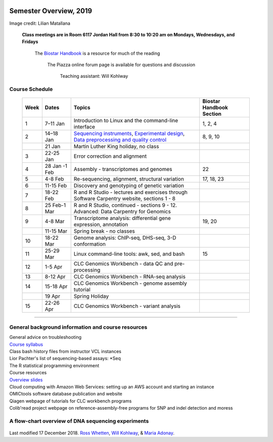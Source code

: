.. image:: //media/hd02/BIT815/rstFiles/wtest/docs/source/Images/NC_State.gif
   :target: http://www.ncsu.edu

.. image:: //media/hd02/BIT815/rstFiles/wtest/docs/source/Images/FERlogo.png
   :target: http://www.cnr.ncsu.edu/fer/

Semester Overview, 2019
=======================


.. image:: //media/hd02/BIT815/Overview/Figures/syllabus_logo.jpg

Image credit: Lilian Matallana




				**Class meetings are in Room 6117 Jordan Hall from 8:30 to 10:20 am on Mondays, Wednesdays, and Fridays**

					The `Biostar Handbook <https://www.biostarhandbook.com/>`_ is a resource for much of the reading

								The Piazza online forum page is available for questions and discussion  

												Teaching assistant: Will Kohlway



Course Schedule 
***************


	+------+----------------+-------------------------------------------------------------------------------------------------------------------------------------------------------------------------------+------------------+
	| Week | Dates          | Topics                                                                                                                                                                        | Biostar Handbook |
	|      |                |                                                                                                                                                                               | Section          |
	+======+================+===============================================================================================================================================================================+==================+
	| 1    | 7–11 Jan       | Introduction to Linux and the command-line interface                                                                                                                          | 1, 2, 4          | 
	+------+----------------+-------------------------------------------------------------------------------------------------------------------------------------------------------------------------------+------------------+
	| 2    | 14–18 Jan      | `Sequencing instruments <https://www.biostarhandbook.com/instruments/sequencing-instruments.html>`_, `Experimental design <experimental-design.html>`__,                      | 8, 9, 10         |
	|      |                | `Data preprocessing and quality control <data-preprocessing-qc.html>`__                                                                                                       |                  |
	+------+----------------+-------------------------------------------------------------------------------------------------------------------------------------------------------------------------------+------------------+
	|      | 21 Jan         | Martin Luther King holiday, no class                                                                                                                                          |                  | 
	+------+----------------+-------------------------------------------------------------------------------------------------------------------------------------------------------------------------------+------------------+
	| 3    | 22-25 Jan      | Error correction and alignment                                                                                                                                                |                  |
	+------+----------------+-------------------------------------------------------------------------------------------------------------------------------------------------------------------------------+------------------+
	| 4    | 28 Jan -1 Feb  | Assembly - transcriptomes and genomes                                                                                                                                         | 22               |
	+------+----------------+-------------------------------------------------------------------------------------------------------------------------------------------------------------------------------+------------------+
	| 5    | 4-8 Feb        | Re-sequencing, alignment, structural variation                                                                                                                                | 17, 18, 23       |
	+------+----------------+-------------------------------------------------------------------------------------------------------------------------------------------------------------------------------+------------------+
	| 6    | 11-15 Feb      | Discovery and genotyping of genetic variation                                                                                                                                 |                  |
	+------+----------------+-------------------------------------------------------------------------------------------------------------------------------------------------------------------------------+------------------+
	| 7    | 18-22 Feb      | R and R Studio - lectures and exercises through                                                                                                                               |                  |
	|      |                | Software Carpentry website, sections 1 - 8                                                                                                                                    |                  |
	+------+----------------+-------------------------------------------------------------------------------------------------------------------------------------------------------------------------------+------------------+
	| 8    | 25 Feb-1 Mar   | R and R Studio, continued - sections 9 - 12.                                                                                                                                  |                  |
	|      |                | Advanced: Data Carpentry for Genomics                                                                                                                                         |                  |
	+------+----------------+-------------------------------------------------------------------------------------------------------------------------------------------------------------------------------+------------------+
	| 9    | 4-8 Mar        | Transcriptome analysis: differential gene expression,                                                                                                                         | 19, 20           |
	|      |                | annotation                                                                                                                                                                    |                  |
	+------+----------------+-------------------------------------------------------------------------------------------------------------------------------------------------------------------------------+------------------+
	|      | 11-15 Mar      | Spring break - no classes                                                                                                                                                     |                  |
	+------+----------------+-------------------------------------------------------------------------------------------------------------------------------------------------------------------------------+------------------+
	| 10   | 18-22 Mar      | Genome analysis: ChIP-seq, DHS-seq, 3-D conformation                                                                                                                          |                  |
	+------+----------------+-------------------------------------------------------------------------------------------------------------------------------------------------------------------------------+------------------+
	| 11   | 25-29 Mar      | Linux command-line tools: awk, sed, and bash                                                                                                                                  | 15               |
	+------+----------------+-------------------------------------------------------------------------------------------------------------------------------------------------------------------------------+------------------+
	| 12   | 1-5 Apr        | CLC Genomics Workbench - data QC and pre-processing                                                                                                                           |                  |
	+------+----------------+-------------------------------------------------------------------------------------------------------------------------------------------------------------------------------+------------------+
	| 13   | 8-12 Apr       | CLC Genomics Workbench - RNA-seq analysis                                                                                                                                     |                  |
	+------+----------------+-------------------------------------------------------------------------------------------------------------------------------------------------------------------------------+------------------+
	| 14   | 15-18 Apr      | CLC Genomics Workbench - genome assembly tutorial                                                                                                                             |                  |
	+------+----------------+-------------------------------------------------------------------------------------------------------------------------------------------------------------------------------+------------------+
	|      | 19 Apr         | Spring Holiday                                                                                                                                                                |                  |
	+------+----------------+-------------------------------------------------------------------------------------------------------------------------------------------------------------------------------+------------------+
	| 15   | 22-26 Apr      | CLC Genomics Workbench - variant analysis                                                                                                                                     |                  |
	+------+----------------+-------------------------------------------------------------------------------------------------------------------------------------------------------------------------------+------------------+

----------



General background information and course resources
***************************************************

|	General advice on troubleshooting
|	`Course syllabus </media/hd02/BIT815/rstFiles/wtest/docs/source/Images/Spring2019Syllabus_BIT815.pdf>`_
|	Class bash history files from instructor VCL instances
|	Lior Pachter's list of sequencing-based assays: \*Seq
|	The R statistical programming environment
|	Course resources
|	`Overview slides <//media/hd02/BIT815/rstFiles/wtest/docs/source/Images/DeepSequencingDataAnalysis_2015.pdf>`_
|	Cloud computing with Amazon Web Services: setting up an AWS account and starting an instance
|	OMICtools software database publication and website
|	Qiagen webpage of tutorials for CLC workbench programs
|	Colib'read project webpage on reference-assembly-free programs for SNP and indel detection and moress 

A flow-chart overview of DNA sequencing experiments
***************************************************

	.. image:: //media/hd02/BIT815/rstFiles/wtest/docs/source/Images/Flowchart.jpg 







Last modified 17 December 2018.
`Ross Whetten <https://github.com/rwhetten>`_, `Will Kohlway <https://github.com/wkohlway>`_, & `Maria Adonay <https://github.com/amalgamaria>`_.

